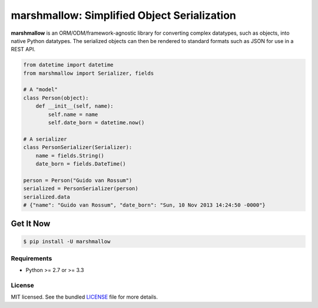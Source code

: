 ********************************************
marshmallow: Simplified Object Serialization
********************************************

**marshmallow** is an ORM/ODM/framework-agnostic library for converting complex datatypes, such as objects, into native Python datatypes. The serialized objects can then be rendered to standard formats such as JSON for use in a REST API.

.. code-block:: python

    from datetime import datetime
    from marshmallow import Serializer, fields

    # A "model"
    class Person(object):
        def __init__(self, name):
            self.name = name
            self.date_born = datetime.now()

    # A serializer
    class PersonSerializer(Serializer):
        name = fields.String()
        date_born = fields.DateTime()

    person = Person("Guido van Rossum")
    serialized = PersonSerializer(person)
    serialized.data
    # {"name": "Guido van Rossum", "date_born": "Sun, 10 Nov 2013 14:24:50 -0000"}


Get It Now
----------

.. code-block:: bash

    $ pip install -U marshmallow


Requirements
============

- Python >= 2.7 or >= 3.3


License
=======

MIT licensed. See the bundled `LICENSE <https://github.com/sloria/marshmallow/blob/master/LICENSE>`_ file for more details.
